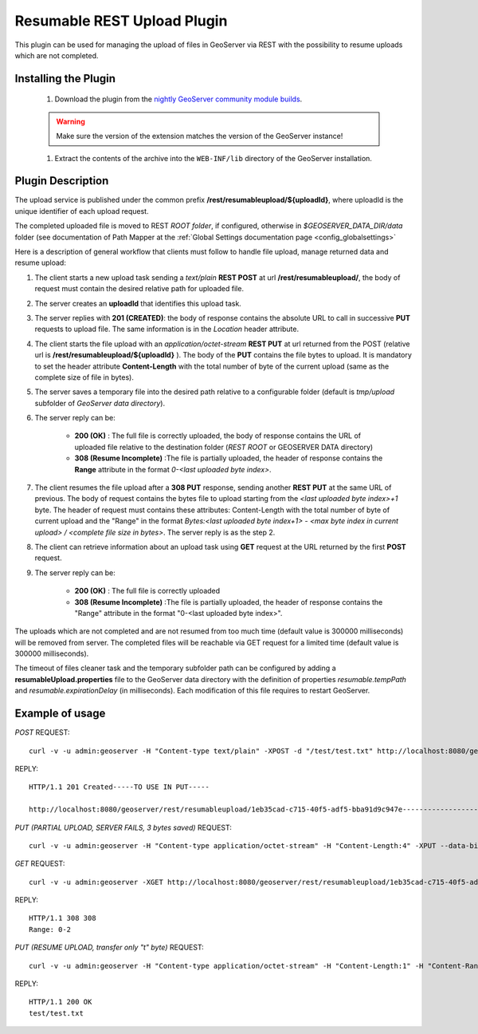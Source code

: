 .. _community_rest-upload:

Resumable REST Upload Plugin
============================
This plugin can be used for managing the upload of files in GeoServer via REST with the possibility to resume uploads which are not completed.

Installing the Plugin
----------------------------------------------

    #. Download the plugin from the `nightly GeoServer community module builds <http://ares.boundlessgeo.com/geoserver/master/community-latest/>`_.

    .. warning:: Make sure the version of the extension matches the version of the GeoServer instance!

    #. Extract the contents of the archive into the ``WEB-INF/lib`` directory of the GeoServer installation.


Plugin Description
----------------------------------------------

The upload service is published under the common prefix **/rest/resumableupload/${uploadId}**, where uploadId is the unique identifier of each upload request.


The completed uploaded file is moved to REST *ROOT folder*, if configured, otherwise in *$GEOSERVER_DATA_DIR/data* folder (see documentation of Path Mapper at the :ref:`Global Settings documentation page <config_globalsettings>`

Here is a description of general workflow that clients must follow to handle file upload, manage returned data and resume upload:


#.	The client starts a new upload task sending a *text/plain* **REST POST** at url **/rest/resumableupload/**, the body of request must contain the desired relative path for uploaded file.
#.	The server creates an **uploadId** that identifies this upload task. 

#.	The server replies with **201 (CREATED)**: the body of response contains the absolute URL to call in successive **PUT** requests to upload file. The same information is in the *Location* header attribute.

#.	The client starts the file upload with an *application/octet-stream* **REST PUT** at url returned from the POST (relative url is **/rest/resumableupload/${uploadId}** ). The body of the **PUT** contains the file bytes to upload. It is mandatory to set the header attribute **Content-Length** with the total number of byte of the current upload (same as the complete size of file in bytes). 

#.	The server saves a temporary file into the desired path relative to a configurable folder (default is *tmp/upload* subfolder of *GeoServer data directory*). 
	
#.	The server reply can be:

		* **200 (OK)** : The full file is correctly uploaded, the body of response contains the URL of uploaded file relative to the destination folder (*REST ROOT* or GEOSERVER DATA directory)
		* **308 (Resume Incomplete)** :The file is partially uploaded, the header of response contains the **Range** attribute in the format *0-<last uploaded byte index>*.

#.	The client resumes the file upload after a **308 PUT** response, sending another **REST PUT** at the same URL of previous. The body of request contains the bytes file to upload starting from the *<last uploaded byte index>+1* byte. The header of request must contains these attributes: Content-Length with the total number of byte of current upload and the "Range" in the format *Bytes:<last uploaded byte index+1> - <max byte index in current upload> / <complete file size in bytes>*. The server reply is as the step 2.

#.	The client can retrieve information about an upload task using **GET** request at the URL returned by the first **POST** request. 
	
#.	The server reply can be:

		* **200 (OK)** : The full file is correctly uploaded
		* **308 (Resume Incomplete)** :The file is partially uploaded, the header of response contains the "Range" attribute in the format "0-<last uploaded byte index>".


The uploads which are not completed and are not resumed from too much time (default value is 300000 milliseconds) will be removed from server.
The completed files will be reachable via GET request for a limited time (default value is 300000 milliseconds).

The timeout of files cleaner task and the temporary subfolder path can be configured by adding a **resumableUpload.properties** file to the GeoServer data directory with the definition of properties *resumable.tempPath* and *resumable.expirationDelay* (in milliseconds). Each modification of this file requires to restart GeoServer.

Example of usage
-------------------------


*POST*
REQUEST::

    curl -v -u admin:geoserver -H "Content-type text/plain" -XPOST -d "/test/test.txt" http://localhost:8080/geoserver/rest/resumableupload

REPLY::

    HTTP/1.1 201 Created-----TO USE IN PUT-----

    http://localhost:8080/geoserver/rest/resumableupload/1eb35cad-c715-40f5-adf5-bba91d9c947e-----------------------



*PUT (PARTIAL UPLOAD, SERVER FAILS, 3 bytes saved)*
REQUEST::

    curl -v -u admin:geoserver -H "Content-type application/octet-stream" -H "Content-Length:4" -XPUT --data-binary "test" http://localhost:8080/geoserver/rest/resumableupload/1eb35cad-c715-40f5-adf5-bba91d9c947e


*GET*
REQUEST::

    curl -v -u admin:geoserver -XGET http://localhost:8080/geoserver/rest/resumableupload/1eb35cad-c715-40f5-adf5-bba91d9c947e

REPLY::

    HTTP/1.1 308 308
    Range: 0-2

*PUT (RESUME UPLOAD, transfer only "t" byte)*
REQUEST::

    curl -v -u admin:geoserver -H "Content-type application/octet-stream" -H "Content-Length:1" -H "Content-Range:Bytes=3-4/4" -XPUT --data-binary "t" http://localhost:8080/geoserver/rest/resumableupload/1eb35cad-c715-40f5-adf5-bba91d9c947e

REPLY::

    HTTP/1.1 200 OK
    test/test.txt
